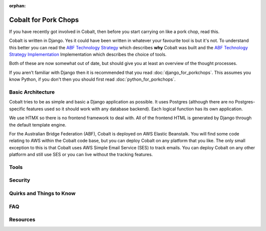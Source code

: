 :orphan:

.. image:: ../images/cobalt.jpg
 :width: 300
 :alt: Cobalt Chemical Symbol

.. image:: ../images/pork-chops.jpg
 :width: 300
 :alt: Pork Chops

=====================
Cobalt for Pork Chops
=====================

If you have recently got involved in Cobalt, then before you start
carrying on like a pork chop, read this.

Cobalt is written in Django. Yes it could have been written in whatever
your favourite tool is but it's not. To understand this better you can read
the `ABF Technology Strategy <https://abftech.atlassian.net/wiki/download/attachments/13795352/ABF%20Technology%20Strategy%20-%202019%20-%202021%20v1.0.pdf?api=v2>`_ which describes **why** Cobalt was built and
the `ABF Technology Strategy Implementation <https://abftech.atlassian.net/wiki/download/attachments/13795352/ABF%20Technology%20Strategy%20Implementation%20-%202019%20-%202021%20v1.pdf?api=v2>`_
Implementation which describes the choice of tools.

Both of these are now somewhat out of date, but should give you at least an
overview of the thought processes.

If you aren't familiar with Django then it is recommended that you
read :doc:`django_for_porkchops`. This assumes you know Python,
if you don't then you should first read :doc:`python_for_porkchops`.

Basic Architecture
==================

Cobalt tries to be as simple and basic a Django application as possible.
It uses Postgres (although there are no Postgres-specific features used
so it should work with any database backend). Each logical function has its
own application.

We use HTMX so there is no frontend framework to deal with. All of the frontend
HTML is generated by Django through the default template engine.

For the Australian Bridge Federation (ABF), Cobalt is deployed on AWS
Elastic Beanstalk. You will find some code relating to AWS within the Cobalt
code base, but you can deploy Cobalt on any platform that you like. The only
small exception to this is that Cobalt uses AWS Simple Email Service (SES) to
track emails. You can deploy Cobalt on any other platform and still use SES
or you can live without the tracking features.

Tools
=====


Security
========

Quirks and Things to Know
=========================

FAQ
===

Resources
=========